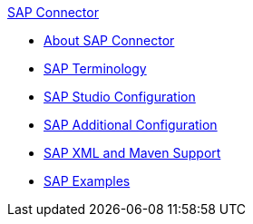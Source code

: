 .xref:sap-connector-reference.adoc[SAP Connector]
* xref:sap-connector-reference.adoc[About SAP Connector]
* xref:sap-connector-terminology.adoc[SAP Terminology]
* xref:sap-connector-studio.adoc[SAP Studio Configuration]
* xref:sap-connector-config-topics.adoc[SAP Additional Configuration]
* xref:sap-connector-xml-maven.adoc[SAP XML and Maven Support]
* xref:sap-connector-examples.adoc[SAP Examples]
